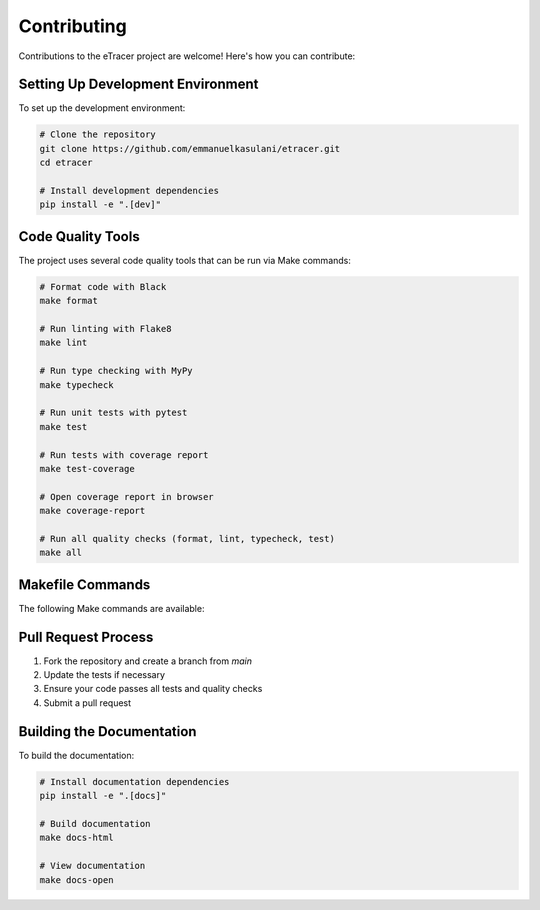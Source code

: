 Contributing
===========

Contributions to the eTracer project are welcome! Here's how you can contribute:

Setting Up Development Environment
-------------------------------

To set up the development environment:

.. code-block:: bash

    # Clone the repository
    git clone https://github.com/emmanuelkasulani/etracer.git
    cd etracer

    # Install development dependencies
    pip install -e ".[dev]"

Code Quality Tools
---------------

The project uses several code quality tools that can be run via Make commands:

.. code-block:: bash

    # Format code with Black
    make format

    # Run linting with Flake8
    make lint

    # Run type checking with MyPy
    make typecheck

    # Run unit tests with pytest
    make test

    # Run tests with coverage report
    make test-coverage

    # Open coverage report in browser
    make coverage-report

    # Run all quality checks (format, lint, typecheck, test)
    make all

Makefile Commands
--------------

The following Make commands are available:

======================  ===================================================
Command                Description
======================  ===================================================
``make help``          Show available commands
``make install``       Install the package
``make dev-install``   Install in development mode with dev dependencies
``make format``        Format code with Black
``make lint``          Run linting with Flake8
``make typecheck``     Run type checking with MyPy
``make test``          Run unit tests
``make test-coverage`` Run tests with coverage reporting
``make coverage-report`` Open HTML coverage report in browser
``make clean``         Remove build artifacts
``make all``           Run format, lint, typecheck, and test
``make docs-html``     Build HTML documentation
``make docs-open``     Open HTML documentation in browser
======================  ===================================================

Pull Request Process
-----------------

1. Fork the repository and create a branch from `main`
2. Update the tests if necessary
3. Ensure your code passes all tests and quality checks
4. Submit a pull request

Building the Documentation
-----------------------

To build the documentation:

.. code-block:: bash

    # Install documentation dependencies
    pip install -e ".[docs]"
    
    # Build documentation
    make docs-html
    
    # View documentation
    make docs-open
